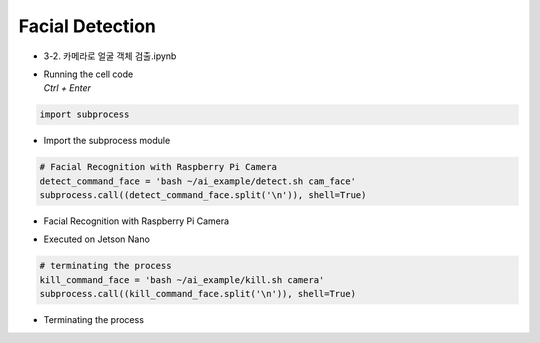 ================
Facial Detection
================

-   3-2. 카메라로 얼굴 객체 검출.ipynb
-   | Running the cell code
    | `Ctrl + Enter`

.. image:: ../../images/det_face1.png


.. code-block:: python

    import subprocess

-   Import the subprocess module


.. code-block:: python

    # Facial Recognition with Raspberry Pi Camera
    detect_command_face = 'bash ~/ai_example/detect.sh cam_face'
    subprocess.call((detect_command_face.split('\n')), shell=True)


-   Facial Recognition with Raspberry Pi Camera

.. image:: ../../images/det_face3.png


-   Executed on Jetson Nano

.. code-block:: python

    # terminating the process
    kill_command_face = 'bash ~/ai_example/kill.sh camera'
    subprocess.call((kill_command_face.split('\n')), shell=True)


-   Terminating the process
